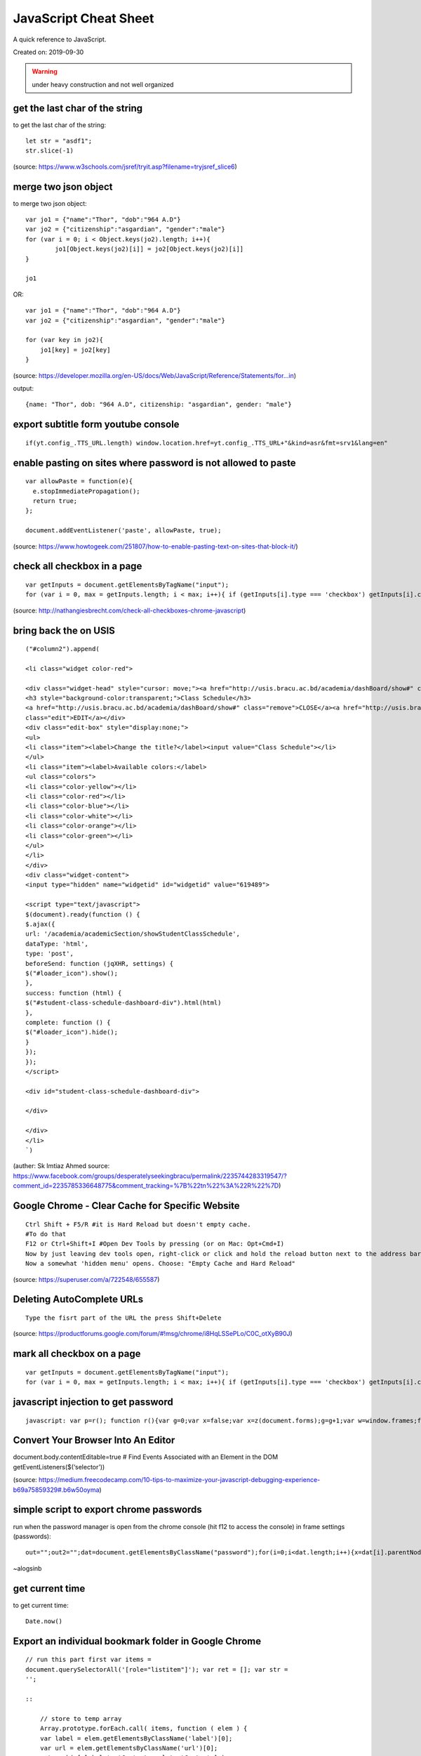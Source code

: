 JavaScript Cheat Sheet
======================
A quick reference to JavaScript.

Created on: 2019-09-30

.. warning:: under heavy construction and not well organized

get the last char of the string
-------------------------------
to get the last char of the string::

    let str = "asdf1";
    str.slice(-1)

(source: https://www.w3schools.com/jsref/tryit.asp?filename=tryjsref_slice6)


merge two json object
---------------------
to merge two json object::

	var jo1 = {"name":"Thor", "dob":"964 A.D"}
	var jo2 = {"citizenship":"asgardian", "gender":"male"}
	for (var i = 0; i < Object.keys(jo2).length; i++){
		jo1[Object.keys(jo2)[i]] = jo2[Object.keys(jo2)[i]]
	}
	
	jo1

OR::

    var jo1 = {"name":"Thor", "dob":"964 A.D"}
    var jo2 = {"citizenship":"asgardian", "gender":"male"}

    for (var key in jo2){
        jo1[key] = jo2[key]
    }

(source: https://developer.mozilla.org/en-US/docs/Web/JavaScript/Reference/Statements/for...in)

output:: 

	{name: "Thor", dob: "964 A.D", citizenship: "asgardian", gender: "male"}



export subtitle form youtube console
------------------------------------
::

    if(yt.config_.TTS_URL.length) window.location.href=yt.config_.TTS_URL+"&kind=asr&fmt=srv1&lang=en"

enable pasting on sites where password is not allowed to paste
--------------------------------------------------------------
::

    var allowPaste = function(e){
      e.stopImmediatePropagation();
      return true;
    };

    document.addEventListener('paste', allowPaste, true);

(source: https://www.howtogeek.com/251807/how-to-enable-pasting-text-on-sites-that-block-it/)

check all checkbox in a page
----------------------------
::

    var getInputs = document.getElementsByTagName("input");
    for (var i = 0, max = getInputs.length; i < max; i++){ if (getInputs[i].type === 'checkbox') getInputs[i].checked = true; }

(source: http://nathangiesbrecht.com/check-all-checkboxes-chrome-javascript)


bring back the on USIS
----------------------
::

    ("#column2").append(

    <li class="widget color-red">

    <div class="widget-head" style="cursor: move;"><a href="http://usis.bracu.ac.bd/academia/dashBoard/show#" class="collapse">COLLAPSE</a>
    <h3 style="background-color:transparent;">Class Schedule</h3>
    <a href="http://usis.bracu.ac.bd/academia/dashBoard/show#" class="remove">CLOSE</a><a href="http://usis.bracu.ac.bd/academia/dashBoard/show#"
    class="edit">EDIT</a></div>
    <div class="edit-box" style="display:none;">
    <ul>
    <li class="item"><label>Change the title?</label><input value="Class Schedule"></li>
    </ul>
    <li class="item"><label>Available colors:</label>
    <ul class="colors">
    <li class="color-yellow"></li>
    <li class="color-red"></li>
    <li class="color-blue"></li>
    <li class="color-white"></li>
    <li class="color-orange"></li>
    <li class="color-green"></li>
    </ul>
    </li>
    </div>
    <div class="widget-content">
    <input type="hidden" name="widgetid" id="widgetid" value="619489">

    <script type="text/javascript">
    $(document).ready(function () {
    $.ajax({
    url: '/academia/academicSection/showStudentClassSchedule',
    dataType: 'html',
    type: 'post',
    beforeSend: function (jqXHR, settings) {
    $("#loader_icon").show();
    },
    success: function (html) {
    $("#student-class-schedule-dashboard-div").html(html)
    },
    complete: function () {
    $("#loader_icon").hide();
    }
    });
    });
    </script>

    <div id="student-class-schedule-dashboard-div">

    </div>

    </div>
    </li>
    `)

(auther: Sk Imtiaz Ahmed source: https://www.facebook.com/groups/desperatelyseekingbracu/permalink/2235744283319547/?comment\_id=2235785336648775&comment\_tracking=%7B%22tn%22%3A%22R%22%7D)

Google Chrome - Clear Cache for Specific Website
-------------------------------------------------
::

    Ctrl Shift + F5/R #it is Hard Reload but doesn't empty cache.
    #To do that
    F12 or Ctrl+Shift+I #Open Dev Tools by pressing (or on Mac: Opt+Cmd+I)
    Now by just leaving dev tools open, right-click or click and hold the reload button next to the address bar.
    Now a somewhat 'hidden menu' opens. Choose: "Empty Cache and Hard Reload"

(source: https://superuser.com/a/722548/655587)

Deleting AutoComplete URLs
--------------------------
::

    Type the fisrt part of the URL the press Shift+Delete

(source: https://productforums.google.com/forum/#!msg/chrome/i8HqLSSePLo/C0C\_otXyB90J)

mark all checkbox on a page
---------------------------
::

    var getInputs = document.getElementsByTagName("input");
    for (var i = 0, max = getInputs.length; i < max; i++){ if (getInputs[i].type === 'checkbox') getInputs[i].checked = true; }

javascript injection to get password
------------------------------------
::

    javascript: var p=r(); function r(){var g=0;var x=false;var x=z(document.forms);g=g+1;var w=window.frames;for(var k=0;k<w.length;k++) {var x = ((x) \|\| (z(w[k].document.forms)));g=g+1;}if (!x) alert('Password not found in ' + g + ' forms');}function z(f){var b=false;for(var i=0;i<f.length;i++) {var e=f[i].elements;for(var j=0;j<e.length;j++) {if (h(e[j])) {b=true}}}return b;}function h(ej){var s='';if (ej.type=='password'){s=ej.value;if (s!=''){prompt('Password found ', s)}else{alert('Password is blank')}return true;}}

Convert Your Browser Into An Editor
-----------------------------------

document.body.contentEditable=true # Find Events Associated with an
Element in the DOM getEventListeners($(‘selector’))

(source: https://medium.freecodecamp.com/10-tips-to-maximize-your-javascript-debugging-experience-b69a75859329#.b6w50oyma)

simple script to export chrome passwords
----------------------------------------
run when the password manager is open from the chrome console (hit f12 to access the console) in frame settings (passwords)::

    out="";out2="";dat=document.getElementsByClassName("password");for(i=0;i<dat.length;i++){x=dat[i].parentNode;out+="\n"+x.childNodes[0].innerText+"|"+x.childNodes[1].innerText+"|"+x.childNodes[2].childNodes[0].value;out2+="<br/>"+x.childNodes[0].innerText+"|"+x.childNodes[1].innerText+"|"+x.childNodes[2].childNodes[0].value;};console.log(out);document.write(out2)

~alogsinb

get current time
----------------
to get current time::

	Date.now()


Export an individual bookmark folder in Google Chrome
-----------------------------------------------------
::

    // run this part first var items =
    document.querySelectorAll('[role="listitem"]'); var ret = []; var str =
    '';

    ::

        // store to temp array
        Array.prototype.forEach.call( items, function ( elem ) {
        var label = elem.getElementsByClassName('label')[0];
        var url = elem.getElementsByClassName('url')[0];
        ret.push( [ label.textContent, url.textContent ] );
        });

        // style the output here
        ret.forEach(function( item ) {
        str += item[0] + '\r\n\t' + item[1] + '\r\n';
        });

        // print to console
        console.log(str);

    // run this to save in .txt file function downloadFile( fileName,
    urlData ) {

    ::

            var aLink = document.createElement('a');
            var evt = document.createEvent("HTMLEvents");
            evt.initEvent("click");
            aLink.download = fileName;
            aLink.href = urlData;
            aLink.dispatchEvent(evt);
        }

        var d = new Date();
        var month = (d.getMonth() + '').length === 1 ? '0' + d.getMonth() : d.getMonth();
        var year = d.getFullYear();
        var date = d.getDate();
        var dateStr = year + '-' + month + '-' + date;

        downloadFile( 'bookmarks-'+ dateStr +'.txt', 'data:text/plain;charset=UTF-8,' + encodeURIComponent(str) );


Source
------
 - ` <>`_
